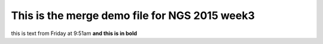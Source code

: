 This is the merge demo file for NGS 2015 week3
==============================================

this is text from Friday at 9:51am **and this is in bold**
